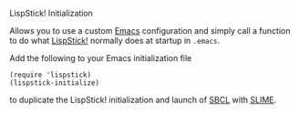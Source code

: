 LispStick! Initialization

Allows you to use a custom [[https://www.gnu.org/software/emacs/][Emacs]] configuration and simply call a
function to do what [[http://www.iqool.de/lispstick.html][LispStick!]] normally does at startup in =.emacs=.

Add the following to your Emacs initialization file

#+BEGIN_SRC elisp
(require 'lispstick)
(lispstick-initialize)
#+END_SRC

to duplicate the LispStick! initialization and launch of [[http://www.sbcl.org/][SBCL]] with
[[http://common-lisp.net/project/slime/][SLIME]].
